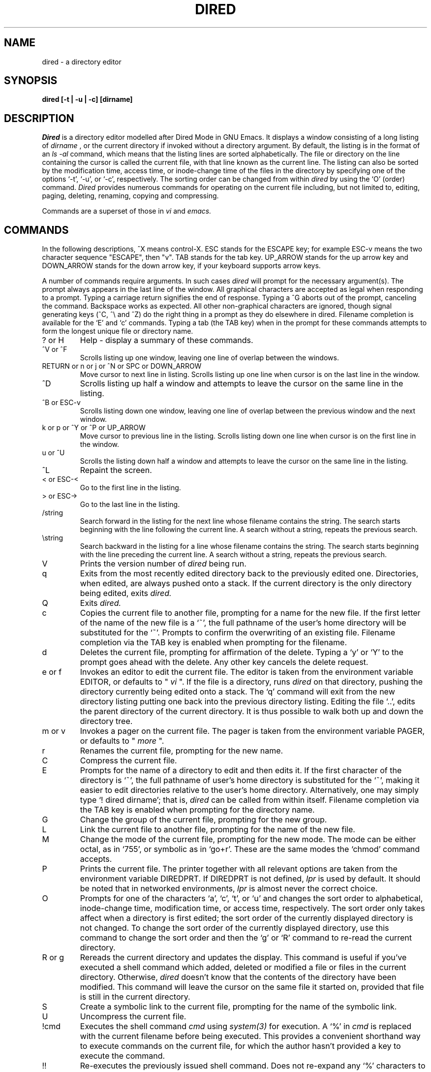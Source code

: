.\"
.\"  @(#) dired.1 1.24   Delta'd: 11:45:08 6/24/92   Mike Lijewski, CNSF
.\"
.TH DIRED 1
.SH NAME
dired \- a directory editor
.SH SYNOPSIS
.B "dired [-t | -u | -c] [dirname]"
.br

.SH DESCRIPTION
.I Dired
is a directory editor modelled after Dired Mode in GNU Emacs.
It displays a window consisting of a long listing of
.I dirname
, or the current directory if invoked without a directory argument.
By default, the listing is in the format of an
.I " ls -al "
command, which means that the listing lines are sorted alphabetically.
The file or directory on the line
containing the cursor is called the current file, with that line
known as the current line.  The listing can also be sorted by the
modification time, access time, or inode-change time of the files in
the directory by specifying one of the options `-t', `-u', or `-c',
respectively.   The sorting order can be changed from within
.I dired
by using the `O' (order) command.
.I Dired
provides numerous commands for operating on the current file
including, but not limited to, 
editing, paging, deleting, renaming, copying and compressing.
.PP
Commands are a superset of those in
.I vi
and
.I emacs.
.PP
.SH COMMANDS
In the following descriptions, ^X means control-X.
ESC stands for the ESCAPE key; for example ESC-v means the
two character sequence "ESCAPE", then "v".  TAB stands for the tab
key. UP_ARROW stands for the up arrow key and DOWN_ARROW stands for
the down arrow key, if your keyboard supports arrow keys.
.PP
A number of commands require arguments.  In such cases 
.I dired
will prompt for the necessary argument(s).  The prompt always appears in
the last line of the window.  All graphical characters are accepted as
legal when responding to a prompt.
Typing a carriage return signifies the end of response.
Typing a ^G aborts out of the prompt,
canceling the command.  Backspace works as expected.  All other
non-graphical characters are ignored, though signal generating keys (^C, ^\\
and ^Z) do the right thing in a prompt as they do elsewhere in dired.
Filename completion is
available for the `E' and `c' commands.  Typing a tab (the TAB key)
when in the prompt for these commands attempts to form the longest
unique file or directory name.
.PP
.IP "? or H "
Help - display a summary of these commands.
.PP
.IP "^V or ^F"
Scrolls listing up one window, leaving one line of overlap between the
windows.
.PP
.IP "RETURN or n or j or ^N or SPC or DOWN_ARROW"
Move cursor to next line in listing.  Scrolls listing up one line when
cursor is on the last line in the window.
.PP
.IP "^D   "
Scrolls listing up half a window and attempts to leave the cursor
on the same line in the listing.
.PP
.IP "^B or ESC-v"
Scrolls listing down one window, leaving one line of overlap between
the previous window and the next window.
.PP
.IP "k or p or ^Y or ^P or UP_ARROW"
Move cursor to previous line in the listing.
Scrolls listing down one line when
cursor is on the first line in the window.
.PP
.IP "u or ^U"
Scrolls the listing down half a window and attempts to leave the
cursor on the same line in the listing.
.PP
.IP "^L"
Repaint the screen.
.PP
.IP "< or ESC-<"
Go to the first line in the listing.
.PP
.IP "> or ESC->"
Go to the last line in the listing.
.PP
.IP /string
Search forward in the listing for the next line whose filename
contains the string.  The search starts beginning with the line
following the current line.  A search without a string, repeats the
previous search.
.PP
.IP \estring
Search backward in the listing for a line whose filename
contains the string.  The search starts beginning with the line
preceding the current line.  A search without a string, repeats the
previous search.
.PP
.IP V
Prints the version number of 
.I dired 
being run.
.PP
.IP q
Exits from the most recently edited directory back to the previously
edited one.  Directories, when edited, are always pushed onto a stack.
If the current directory is the only directory being edited, exits
.I dired.
.IP  Q
Exits
.I dired.
.PP
.IP c
Copies the current file to another file, prompting for a name
for the new file.  If the first letter of the name of the new file is
a `~', the full pathname of the user's home directory will be
substituted for the `~'.  Prompts to confirm the overwriting of an
existing file.   Filename completion via the TAB key
is enabled when prompting for the filename.
.PP
.IP d
Deletes the current file, prompting for affirmation of the delete.
Typing a `y' or `Y' to the prompt goes ahead with the delete.  Any other key
cancels the delete request.
.PP
.IP "e or f "
Invokes an editor to edit the current file.
The editor is taken from the environment variable EDITOR,
or defaults to "
.I vi
".
If the file is a directory, runs 
.I dired
on that directory, pushing the directory currently being edited onto a
stack.  The `q'
command will exit from the new directory listing putting one back into
the previous directory listing.  Editing the file `..', edits the
parent directory of the current directory.  It is thus possible to
walk both up and down the directory tree.
.PP
.IP "m or v "
Invokes a pager on the current file.
The pager is taken from the environment variable PAGER,
or defaults to "
.I more
".
.PP
.IP r
Renames the current file, prompting for the new name.
.PP
.IP C
Compress the current file.
.PP
.IP E
Prompts for the name of a directory to edit and then edits it.  If the
first character of the directory is `~', the full pathname of user's
home directory is substituted for the `~', making it easier to edit
directories relative to the user's home directory.  Alternatively, one
may simply type `! dired dirname';  that is,
.I dired
can be called from within itself.  Filename completion via the TAB key
is enabled when prompting for the directory name.
.PP
.IP G
Change the group of the current file, prompting for the new group.
.PP
.IP L
Link the current file to another file, prompting for the name of the
new file.
.PP
.IP M
Change the mode of the current file, prompting for the new mode.  The
mode can be either octal, as in `755', or symbolic as in `go+r'.
These are the same modes the `chmod' command accepts.
.PP
.IP P
Prints the current file.  The printer together with all relevant
options are taken from the environment variable DIREDPRT.
If DIREDPRT is not defined,
.I lpr
is used by default.  It should be noted that in networked
environments,
.I lpr
is almost never the correct choice.
.PP
.IP "O      "
Prompts for one of the characters `a', `c', `t', or `u' and changes
the sort order to alphabetical, inode-change time,
modification time, or access time, respectively.  The sort order only
takes affect when a directory is first edited;
the sort order of
the currently displayed directory is not changed.  To change the sort
order of the currently displayed directory, use this command to change
the sort order and then the `g' or `R' command to re-read the current
directory.
.PP
.IP "R or g "
Rereads the current directory and updates the display.  This command
is useful if you've executed a shell command which added, deleted or
modified a file or files in the current directory.  Otherwise, 
.I dired
doesn't know that the contents of the directory have been modified.
This command will leave the cursor on the same file it started
on, provided that file is still in the current directory.
.PP
.IP S
Create a symbolic link to the current file, prompting for the
name of the symbolic link.
.PP
.IP U
Uncompress the current file.
.PP
.IP !cmd
Executes the shell command 
.I cmd
using
.I system(3)
for execution.  A `%' in
.I cmd
is replaced with the current filename before being executed.  This
provides a convenient shorthand way to execute commands on the current
file, for which the author hasn't provided a key to execute
the command.
.PP
.IP !!
Re-executes the previously issued shell command.  Does not re-expand
any `%' characters to the name of the now current file.
.PP
.IP ![
Re-executes the previously issued shell command, re-expanding any `%'
to the name of the now current file. 
.PP
.IP !
Invokes a shell.  Uses the shell in the environment variable SHELL, or
defaults to "
.I sh
".
.PP
.SH OPTIONS
Command line options are described below.
.PP
.IP -c
Instructs
.I dired
to sort the files in the directory listing by inode-change time,
instead of alphabetically, which is the default.
.IP -t
Instructs
.I dired
to sort the files in the directory listing by modification time.
.IP -u
Instructs
.I dired
to sort the files in the directory listing by access time.
.PP
Only one of these three options should be specified on the command
line.  If more than one is present, the last one is the one which
takes affect.

.PP
.IP dirname
.I Dired
can be invoked with or without a directory as argument.  If it is not
passed a directory to edit, it uses the current directory.  Otherwise,
the directory argument passed to
.I dired
can be an absolute pathname or a pathname relative to the current
directory, in the usual UNIX tradition.

.SH "ENVIRONMENT VARIABLES"
.IP COLUMNS
This value, if nonzero, overrides the number of columns as read
from termcap(3).  Hence by setting
.B COLUMNS
it is easy to use a
different number of columns than termcap(3) expects for a given
terminal type.
.IP DIREDPRT
The full command name, including any necessary arguments, of the command to
print a file.
.IP "EDITOR  "
The name of the editor (used by the `e' and `f' commands).
.IP "LINES   "
This value, if nonzero, overrides the number of lines as read
from termcap(3).  Hence by setting
.B LINES
it is easy to use a
different number of lines than termcap(3) expects for a given
terminal type.
.IP "PAGER   "
The name of the pager (used by the `m' and `v' commands).
.IP "SHELL   "
The shell used to execute the `!' command, as well as to expand filenames.
.IP "TERM   "
The type of terminal on which
.I dired
is being run.
.IP "HOME   "
The user's home directory.

.br
.SH AUTHORS
Written by Mike Lijewski while at the Cornell National Supercomputer
Facility.
